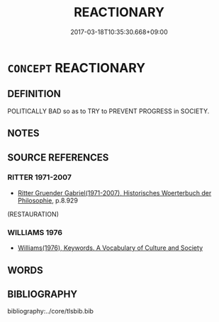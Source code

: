 # -*- mode: mandoku-tls-view -*-
#+TITLE: REACTIONARY
#+DATE: 2017-03-18T10:35:30.668+09:00        
#+STARTUP: content
* =CONCEPT= REACTIONARY
:PROPERTIES:
:CUSTOM_ID: uuid-cfbac185-5d29-4b47-8216-1b63c2eac976
:TR_ZH: 反動
:END:
** DEFINITION

POLITICALLY BAD so as to TRY to PREVENT PROGRESS in SOCIETY.

** NOTES

** SOURCE REFERENCES
*** RITTER 1971-2007
 - [[cite:RITTER-1971-2007][Ritter Gruender Gabriel(1971-2007), Historisches Woerterbuch der Philosophie]], p.8.929
 (RESTAURATION)
*** WILLIAMS 1976
 - [[cite:WILLIAMS-1976][Williams(1976), Keywords.  A Vocabulary of Culture and Society]]
** WORDS
   :PROPERTIES:
   :VISIBILITY: children
   :END:
** BIBLIOGRAPHY
bibliography:../core/tlsbib.bib
